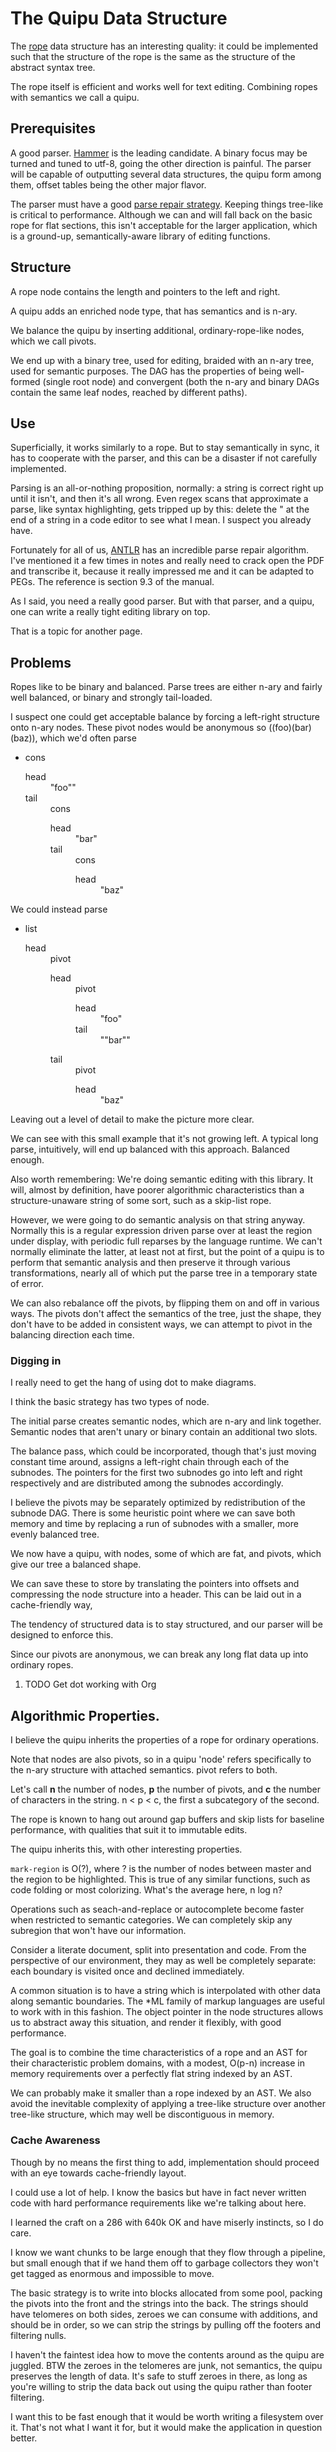* The Quipu Data Structure

The [[http://en.wikipedia.org/wiki/Rope_%28data_structure%2][rope]] data structure has an interesting quality: it could be implemented
such that the structure of the rope is the same as the structure of the
abstract syntax tree.

The rope itself is efficient and works well for text editing. Combining ropes
with semantics we call a quipu.

** Prerequisites

A good parser. [[https://github.com/UpstandingHackers/hammer][Hammer]] is the leading candidate. A binary focus may be turned
and tuned to utf-8, going the other direction is painful. The parser will
be capable of outputting several data structures, the quipu form among them,
offset tables being the other major flavor.

The parser must have a good [[file:parse-repair.org][parse repair strategy]]. Keeping things tree-like
is critical to performance. Although we can and will fall back on the basic
rope for flat sections, this isn't acceptable for the larger application,
which is a ground-up, semantically-aware library of editing functions.

** Structure

A rope node contains the length and pointers to the left and right.

A quipu adds an enriched node type, that has semantics and is n-ary.

We balance the quipu by inserting additional, ordinary-rope-like
nodes, which we call pivots.

We end up  with a binary tree,  used for editing, braided  with an n-ary
tree, used  for semantic purposes. The  DAG has the properties  of being
well-formed (single root node) and convergent (both the n-ary and binary
DAGs contain the same leaf nodes, reached by different paths).

** Use

Superficially, it works similarly to a rope. But to stay semantically in sync,
it has to cooperate with the parser, and this can be a disaster if not carefully
implemented.

Parsing is an all-or-nothing proposition, normally: a string is correct right up
until it isn't, and then it's all wrong. Even regex scans that approximate a parse,
like syntax highlighting, gets tripped up by this: delete the " at the end of a
string in a code editor to see what I mean. I suspect you already have.

Fortunately for all of us, [[http://www.antlr.org/][ANTLR]] has an incredible parse repair algorithm. I've
mentioned it a few times in notes and really need to crack open the PDF and
transcribe it, because it really impressed me and it can be adapted to PEGs.
The reference is section 9.3 of the manual.

As I said, you need a really good parser. But with that parser, and a quipu,
one can write a really tight editing library on top.

That is a topic for another page.

** Problems

Ropes like to be binary and balanced. Parse trees are either n-ary and fairly
well balanced, or binary and strongly tail-loaded.

I suspect one could get acceptable balance by forcing a left-right structure onto
n-ary nodes. These pivot nodes would be anonymous so ((foo)(bar)(baz)), which
we'd often parse

- cons
  - head :: "foo""
  - tail :: cons
    - head :: "bar"
    - tail :: cons
      - head :: "baz"

We could instead parse

- list
 - head :: pivot
   - head :: pivot
      - head :: "foo"
      - tail :: ""bar""
   - tail :: pivot
      - head :: "baz"

Leaving out a level of detail to make the picture more clear.

We can see with this small example that it's not growing left. A typical long parse,
intuitively, will end up balanced with this approach. Balanced enough.

Also worth remembering: We're doing semantic editing with this library. It will,
almost by definition, have poorer algorithmic characteristics than a structure-unaware
string of some sort, such as a skip-list rope.

However, we were going to do semantic analysis on that string anyway. Normally this is a
regular expression driven parse over at least the region under display, with periodic
full reparses by the language runtime. We can't normally eliminate the latter, at least
not at first, but the point of a quipu is to perform that semantic analysis and then preserve
it through various transformations, nearly all of which put the parse tree in a temporary
state of error.

We can also rebalance off the pivots, by flipping them on and off in various ways. The pivots
don't affect the semantics of the tree, just the shape, they don't have to be added in
consistent ways, we can attempt to pivot in the balancing direction each time.

*** Digging in

I really need to get the hang of using dot to make diagrams.

I think the basic strategy has two types of node.

The initial parse creates semantic nodes, which are n-ary and link
together. Semantic nodes that aren't unary or binary contain an
additional two slots.

The balance pass, which could be incorporated, though that's
just moving constant time around, assigns a left-right chain through
each of the subnodes. The pointers for the first two subnodes go
into left and right respectively and are distributed among the subnodes
accordingly.

I believe the pivots may be separately optimized by redistribution of the subnode
DAG. There is some heuristic point where we can save both memory and time by
replacing a run of subnodes with a smaller, more evenly balanced tree.

We now have a quipu, with nodes, some of which are fat, and pivots, which
give our tree a balanced shape.

We can save these to store by translating the pointers into offsets and compressing the
node structure into a header. This can be laid out in a cache-friendly way,

The tendency of structured data is to stay structured, and our parser will be
designed to enforce this.

Since our pivots are anonymous, we can break any long flat
data up into ordinary ropes.

**** TODO Get dot working with Org

** Algorithmic Properties.

I believe the quipu inherits the properties of a rope for ordinary operations.

Note that nodes are also pivots, so in a quipu 'node' refers specifically to
the n-ary structure with attached semantics. pivot refers to both.

Let's call *n*  the number of nodes,  *p* the number of  pivots, and *c*
the number of characters in the string. n < p < c, the first a subcategory
of the second.

The rope is known to hang out around gap buffers and skip lists for baseline
performance, with qualities that suit it to immutable edits.

The quipu inherits this, with other interesting properties.

=mark-region= is O(?), where ? is the number of nodes between master and the
region to be highlighted. This is true of any similar functions, such as
code folding or most colorizing. What's the average here, n log n?

Operations such as seach-and-replace  or autocomplete become faster when
restricted to semantic categories. We  can completely skip any subregion
that won't have our information.

Consider a literate document, split into presentation and code. From
the perspective of our environment, they may as well be completely
separate: each boundary is visited once and declined immediately.

A common situation is to have a string which is interpolated with other data
along semantic boundaries. The *ML family of markup languages are useful
to work with in this fashion. The object pointer in the node structures
allows us to abstract away this situation, and render it flexibly, with
good performance.

The goal is to combine the time characteristics of a rope and an AST
for their characteristic problem domains, with a modest, O(p-n) increase in memory
requirements over a perfectly flat string indexed by an AST.

We can probably make  it smaller than a rope indexed by  an AST. We also
avoid the inevitable  complexity of applying a  tree-like structure over
another tree-like structure, which may well be discontiguous in memory.


*** Cache Awareness

Though by no means the first thing to add, implementation should proceed with
an eye towards cache-friendly layout.

I could use a lot of help. I know the basics but have in fact never
written code with hard performance requirements like we're talking about here.

I learned the craft on a 286 with 640k OK and have miserly instincts, so
I do care.

I know we want chunks to be large enough that they flow through a pipeline,
but small enough that if we hand them off to garbage collectors they won't get
tagged as enormous and impossible to move.

The basic strategy is to write into blocks allocated from some pool, packing the
pivots into the front and the strings into the back. The strings should have
telomeres on both sides, zeroes we can consume with additions, and should be in
order, so we can strip the strings by pulling off the footers and filtering nulls.

I haven't the faintest idea how to move the contents around as the quipu are
juggled. BTW the zeroes in the telomeres are junk, not semantics, the quipu
preserves the length of data. It's safe to stuff zeroes in there, as long
as you're willing to strip the data back out using the quipu rather than
footer filtering.

I want this to be fast enough that it would be worth writing a filesystem
over it. That's not what I want it for, but it would make the application
in question better.

** Immutability

It's worthwhile having a version of this that's designed for immutable revision.

My head starts to swell when I have to think about immutable data structures,
especially when thread-safe references are going to be in the picture. Add this to
the cache picture and we're well outside my comfort zone.

I do know that the zipper has much wisdom to provide.
** Integration

A string library isn't particularly useful on its own. Strings are the
classic case for garbage collection, and we want the quipu to be
usable from dynamic languages.

Lua lets us use [[http://stackoverflow.com/questions/3578401/lua-garbage-collection-userdata][lua_newuserdata()]] in place of malloc(), allowing the GC
to handle reference counting directly. We'll want to make malloc() and
free() into macros, since I'm sure most GC languages with a good FFI
provide an equivalent function.

This is simplistic, there are many questions to answer, but we're past
the point where continuing to specify is practical. Bottom line, it's a
DAG, and DAGs have been allocated and freed before.
